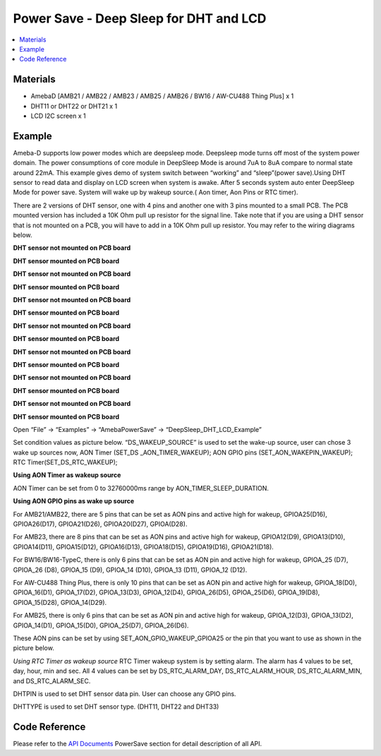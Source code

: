 Power Save - Deep Sleep for DHT and LCD
=========================================

.. contents::
  :local:
  :depth: 2
  
Materials
---------

- AmebaD [AMB21 / AMB22 / AMB23 /  AMB25 / AMB26 / BW16 / AW-CU488 Thing Plus] x 1

- DHT11 or DHT22 or DHT21 x 1

- LCD I2C screen x 1

Example
--------
Ameba-D supports low power modes which are deepsleep mode. Deepsleep mode turns off most of the system power domain. The power consumptions of core module in DeepSleep Mode is around 7uA to 8uA compare to normal state around 22mA. This example gives demo of system switch between “working” and “sleep”(power save).Using DHT sensor to read data and display on LCD screen when system is awake. After 5 seconds system auto enter DeepSleep Mode for power save. System will wake up by wakeup source.( Aon timer, Aon Pins or RTC timer).

There are 2 versions of DHT sensor, one with 4 pins and another one with 3 pins mounted to a small PCB. The PCB mounted version has included a 10K Ohm pull up resistor for the signal line. Take note that if you are using a DHT sensor that is not mounted on a PCB, you will have to add in a 10K Ohm pull up resistor. You may refer to the wiring diagrams below.

.. only:: amb21

**DHT sensor not mounted on PCB board**

|image01|

**DHT sensor mounted on PCB board**

|image02|

.. only:: end amb21  

.. only:: amb23

**DHT sensor not mounted on PCB board**

|image03|

**DHT sensor mounted on PCB board**

|image04|

.. only:: end amb23 

.. only:: amb25

**DHT sensor not mounted on PCB board**
    
|image05|

**DHT sensor mounted on PCB board**

|image06|

.. only:: end amb25 

.. only:: amb26

**DHT sensor not mounted on PCB board**
    
|image07|

**DHT sensor mounted on PCB board**

|image08|

.. only:: end amb26 

.. only:: bw16-typeb

**DHT sensor not mounted on PCB board**
    
|image09|

**DHT sensor mounted on PCB board**

|image10|

.. only:: end bw16-typeb

.. only:: bw16-typec

**DHT sensor not mounted on PCB board**
    
|image11|

**DHT sensor mounted on PCB board**

|image12|

.. only:: end bw16-typec

.. only:: aw-cu488

**DHT sensor not mounted on PCB board**

|image13|

**DHT sensor mounted on PCB board**

|image14|

.. only:: end aw-cu488 

Open “File” -> “Examples” -> “AmebaPowerSave” -> “DeepSleep_DHT_LCD_Example”

|image15|

Set condition values as picture below.
“DS_WAKEUP_SOURCE” is used to set the wake-up source, user can chose 3 wake up sources now,
AON Timer (SET_DS _AON_TIMER_WAKEUP);
AON GPIO pins (SET_AON_WAKEPIN_WAKEUP);
RTC Timer(SET_DS_RTC_WAKEUP);

**Using AON Timer as wakeup source**

AON Timer can be set from 0 to 32760000ms range by AON_TIMER_SLEEP_DURATION.

**Using AON GPIO pins as wake up source**

For AMB21/AMB22, there are 5 pins that can be set as AON pins and active high for wakeup, GPIOA25(D16), GPIOA26(D17), GPIOA21(D26), GPIOA20(D27), GPIOA(D28).

For AMB23, there are 8 pins that can be set as AON pins and active high for wakeup, GPIOA12(D9), GPIOA13(D10), GPIOA14(D11), GPIOA15(D12), GPIOA16(D13), GPIOA18(D15), GPIOA19(D16), GPIOA21(D18).

For BW16/BW16-TypeC, there is only 6 pins that can be set as AON pin and active high for wakeup, GPIOA_25 (D7), GPIOA_26 (D8), GPIOA_15 (D9), GPIOA_14 (D10), GPIOA_13 (D11), GPIOA_12 (D12).

For AW-CU488 Thing Plus, there is only 10 pins that can be set as AON pin and active high for wakeup, GPIOA_18(D0), GPIOA_16(D1), GPIOA_17(D2), GPIOA_13(D3), GPIOA_12(D4), GPIOA_26(D5), GPIOA_25(D6), GPIOA_19(D8), GPIOA_15(D28), GPIOA_14(D29).

For AMB25, there is only 6 pins that can be set as AON pin and active high for wakeup, GPIOA_12(D3), GPIOA_13(D2), GPIOA_14(D1), GPIOA_15(D0), GPIOA_25(D7), GPIOA_26(D6).

These AON pins can be set by using SET_AON_GPIO_WAKEUP_GPIOA25 or the pin that you want to use as shown in the picture below.

|image16|

*Using RTC Timer as wakeup source*
RTC Timer wakeup system is by setting alarm. The alarm has 4 values to be set, day, hour, min and sec. All 4 values can be set by DS_RTC_ALARM_DAY, DS_RTC_ALARM_HOUR, DS_RTC_ALARM_MIN, and DS_RTC_ALARM_SEC.

DHTPIN is used to set DHT sensor data pin. User can choose any GPIO pins.

DHTTYPE is used to set DHT sensor type. (DHT11, DHT22 and DHT33)

|image17|

Code Reference
---------------

Please refer to the `API Documents <https://ameba-doc-arduino-sdk.readthedocs-hosted.com/en/latest/amb21/API_Documents/index.html>`_ PowerSave section for detail description of all API.

.. |image01| image:: ../../../../_static/amebad/Example_Guides/PowerSave/Power_Save_Deep_Sleep_DHT_LCD/image01.png
   :width:  1101 px
   :height: 368 px
.. |image02| image:: ../../../../_static/amebad/Example_Guides/PowerSave/Power_Save_Deep_Sleep_DHT_LCD/image02.png
   :width:  857 px
   :height: 390 px
.. |image03| image:: ../../../../_static/amebad/Example_Guides/PowerSave/Power_Save_Deep_Sleep_DHT_LCD/image03.png
   :width:  1184 px
   :height: 452 px
.. |image04| image:: ../../../../_static/amebad/Example_Guides/PowerSave/Power_Save_Deep_Sleep_DHT_LCD/image04.png
   :width:  963 px
   :height: 482 px
.. |image05| image:: ../../../../_static/amebad/Example_Guides/PowerSave/Power_Save_Deep_Sleep_DHT_LCD/image05.png
   :width:  993 px
   :height: 358 px
.. |image06| image:: ../../../../_static/amebad/Example_Guides/PowerSave/Power_Save_Deep_Sleep_DHT_LCD/image06.png
   :width:  894 px
   :height: 457 px
.. |image07| image:: ../../../../_static/amebad/Example_Guides/PowerSave/Power_Save_Deep_Sleep_DHT_LCD/image07.png
   :width:  1192 px
   :height: 508 px
.. |image08| image:: ../../../../_static/amebad/Example_Guides/PowerSave/Power_Save_Deep_Sleep_DHT_LCD/image08.png
   :width: 828 px
   :height: 403 px
.. |image09| image:: ../../../../_static/amebad/Example_Guides/PowerSave/Power_Save_Deep_Sleep_DHT_LCD/image09.png
   :width:  1117 px
   :height: 403 px
.. |image10| image:: ../../../../_static/amebad/Example_Guides/PowerSave/Power_Save_Deep_Sleep_DHT_LCD/image10.png
   :width:  935 px
   :height: 409 px
.. |image11| image:: ../../../../_static/amebad/Example_Guides/PowerSave/Power_Save_Deep_Sleep_DHT_LCD/image11.png
   :width:  1030 px
   :height: 341 px
.. |image12| image:: ../../../../_static/amebad/Example_Guides/PowerSave/Power_Save_Deep_Sleep_DHT_LCD/image12.png
   :width:  1060 px
   :height: 446 px
.. |image13| image:: ../../../../_static/amebad/Example_Guides/PowerSave/Power_Save_Deep_Sleep_DHT_LCD/image13.png
   :width:  953 px
   :height: 431 px
.. |image14| image:: ../../../../_static/amebad/Example_Guides/PowerSave/Power_Save_Deep_Sleep_DHT_LCD/image14.png
   :width:  823 px
   :height: 502 px
.. |image15| image:: ../../../../_static/amebad/Example_Guides/PowerSave/Power_Save_Deep_Sleep_DHT_LCD/image15.png
   :width:  689 px
   :height: 704 px
.. |image16| image:: ../../../../_static/amebad/Example_Guides/PowerSave/Power_Save_Deep_Sleep_DHT_LCD/image16.png
   :width:  960 px
   :height: 647 px
.. |image17| image:: ../../../../_static/amebad/Example_Guides/PowerSave/Power_Save_Deep_Sleep_DHT_LCD/image17.png
   :width:  768 px
   :height: 651 px